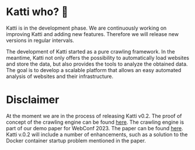 * Katti who?  🚀 

Katti is in the development phase. We are continuously working on improving Katti and adding new features. Therefore we will release new versions in regular intervals.

The development of Katti started as a pure crawling framework. In the meantime, Katti not only offers the possibility to automatically load websites and store the data, but also provides the tools to analyze the obtained data. The goal is to develop a scalable platform that allows an easy automated analysis of websites and their infrastructure.

* Disclaimer
At the moment we are in the process of releasing Katti v0.2. The proof of concept of the crawling engine can be found [[https://github.com/Flojo-der-erste/katti][here]]. The crawling engine is part of our demo paper for WebConf 2023. The paper can be found [[https://doi.acm.org?doi=3543873.3587351][here]].
Katti v.0.2 will include a number of enhancements, such as a solution to the Docker container startup problem mentioned in the paper. 
